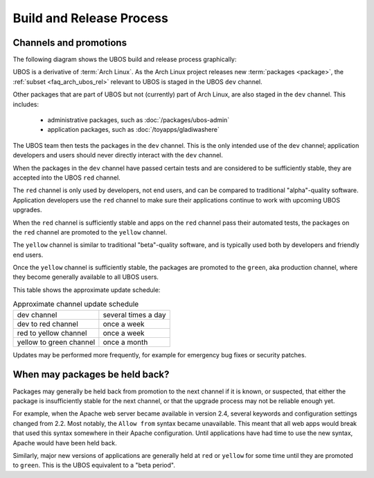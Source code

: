 Build and Release Process
=========================

Channels and promotions
-----------------------

The following diagram shows the UBOS build and release process graphically:

.. image:: /images/buildrelease.png

UBOS is a derivative of :term:`Arch Linux`. As the Arch Linux project releases
new :term:`packages <package>`, the :ref:`subset <faq_arch_ubos_rel>` relevant to UBOS is
staged in the UBOS ``dev`` channel.

Other packages that are part of UBOS but not (currently) part of Arch Linux, are also
staged in the ``dev`` channel. This includes:

 * administrative packages, such as :doc:`/packages/ubos-admin`
 * application packages, such as :doc:`/toyapps/gladiwashere`

The UBOS team then tests the packages in the ``dev`` channel. This is the only intended
use of the ``dev`` channel; application developers and users should never directly
interact with the ``dev`` channel.

When the packages in the ``dev`` channel have passed certain tests and are considered to
be sufficiently stable, they are accepted into the UBOS ``red`` channel.

The ``red`` channel is only used by developers, not end users, and can be compared
to traditional "alpha"-quality software. Application developers use the ``red``
channel to make sure their applications continue to work with upcoming UBOS upgrades.

When the ``red`` channel is sufficiently stable and apps on the ``red`` channel
pass their automated tests, the packages on the ``red`` channel are promoted to the
``yellow`` channel.

The ``yellow`` channel is similar to traditional "beta"-quality software, and is typically
used both by developers and friendly end users.

Once the ``yellow`` channel is sufficiently stable, the packages are promoted to
the ``green``, aka production channel, where they become generally available to
all UBOS users.

This table shows the approximate update schedule:

.. table:: Approximate channel update schedule

   ======================= =======================
   dev channel             several times a day
   dev to red channel      once a week
   red to yellow channel   once a week
   yellow to green channel once a month
   ======================= =======================

Updates may be performed more frequently, for example for emergency bug fixes or
security patches.

When may packages be held back?
-------------------------------

Packages may generally be held back from promotion to the next channel
if it is known, or suspected, that either the package is insufficiently
stable for the next channel, or that the upgrade process may not be
reliable enough yet.

For example, when the Apache web server became available in version 2.4,
several keywords and configuration settings changed from 2.2. Most
notably, the ``Allow from`` syntax became unavailable. This meant that
all web apps would break that used this syntax somewhere in their
Apache configuration. Until applications have had time to use the new
syntax, Apache would have been held back.

Similarly, major new versions of applications are generally held at
``red`` or ``yellow`` for some time until they are promoted to ``green``.
This is the UBOS equivalent to a "beta period".
